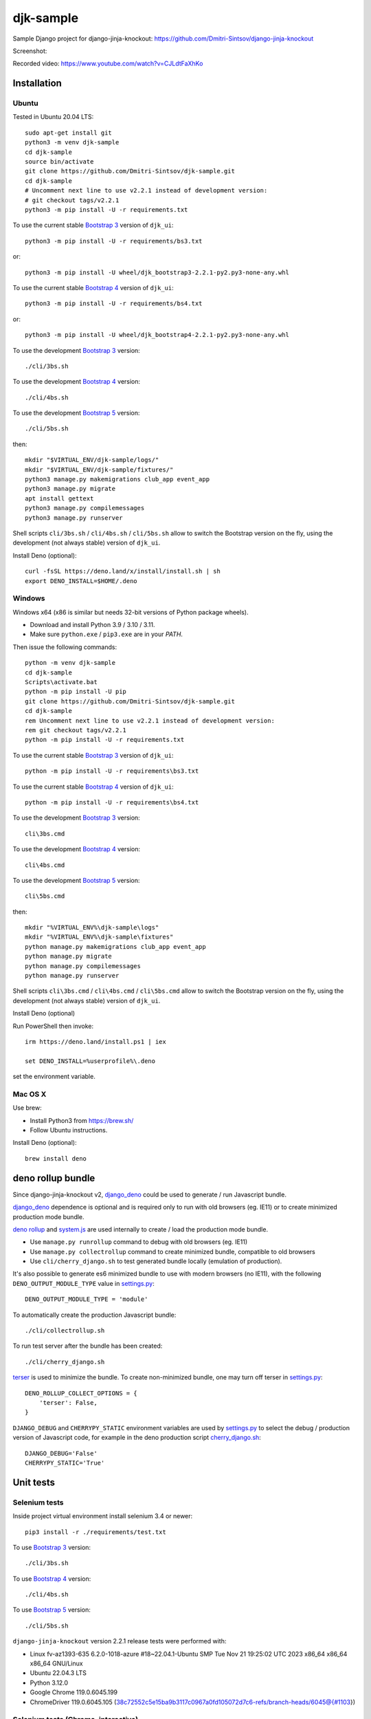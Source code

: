 ==========
djk-sample
==========

.. _Bootstrap 3: https://github.com/Dmitri-Sintsov/djk-bootstrap3
.. _Bootstrap 4: https://github.com/Dmitri-Sintsov/djk-bootstrap4
.. _Bootstrap 5: https://github.com/Dmitri-Sintsov/djk-bootstrap5
.. _Chrome: https://www.google.com/chrome/
.. _ChromeDriver: https://sites.google.com/a/chromium.org/chromedriver/
.. _cherry_django.sh: https://github.com/Dmitri-Sintsov/djk-sample/blob/master/cli/cherry_django.sh
.. _Firefox ESR: https://www.mozilla.org/en-US/firefox/organizations/
.. _fixtures_order: https://github.com/Dmitri-Sintsov/djk-sample/search?l=Python&q=fixtures_order&utf8=%E2%9C%93
.. _geckodriver: https://github.com/mozilla/geckodriver/releases
.. _django_deno: https://github.com/Dmitri-Sintsov/django-deno
.. _deno rollup: https://deno.land/x/drollup
.. _settings.py: https://github.com/Dmitri-Sintsov/djk-sample/blob/master/djk_sample/settings.py
.. _system.js: https://github.com/systemjs/systemjs
.. _dump_data: https://github.com/Dmitri-Sintsov/djk-sample/search?l=Python&q=dump_data&utf8=%E2%9C%93
.. _has_fixture: https://github.com/Dmitri-Sintsov/djk-sample/search?l=Python&q=has_fixture&utf8=%E2%9C%93
.. _djk_sample/tests.py: https://github.com/Dmitri-Sintsov/djk-sample/blob/master/djk_sample/tests.py
.. _terser: https://github.com/terser/terser


Sample Django project for django-jinja-knockout: https://github.com/Dmitri-Sintsov/django-jinja-knockout

.. image:: https://circleci.com/gh/Dmitri-Sintsov/djk-sample.svg?style=shield
    :target: https://circleci.com/gh/Dmitri-Sintsov/djk-sample
..
   https://iconarchive.com/show/android-lollipop-icons-by-dtafalonso/Youtube-icon.html
.. image:: https://icons.iconarchive.com/icons/dtafalonso/android-lollipop/24/Youtube-icon.png
    :alt: Watch selenium tests recorded videos.
    :target: https://www.youtube.com/channel/UCZTrByxVSXdyW0z3e3qjTsQ

Screenshot:

.. image:: https://raw.githubusercontent.com/wiki/Dmitri-Sintsov/djk-sample/djk_change_or_create_foreign_key_for_inline_form.png
   :width: 740px

Recorded video: https://www.youtube.com/watch?v=CJLdtFaXhKo

Installation
------------

Ubuntu
~~~~~~

.. highlight:: shell

Tested in Ubuntu 20.04 LTS::

    sudo apt-get install git
    python3 -m venv djk-sample
    cd djk-sample
    source bin/activate
    git clone https://github.com/Dmitri-Sintsov/djk-sample.git
    cd djk-sample
    # Uncomment next line to use v2.2.1 instead of development version:
    # git checkout tags/v2.2.1
    python3 -m pip install -U -r requirements.txt

To use the current stable `Bootstrap 3`_ version of ``djk_ui``::

    python3 -m pip install -U -r requirements/bs3.txt

or::

    python3 -m pip install -U wheel/djk_bootstrap3-2.2.1-py2.py3-none-any.whl

To use the current stable `Bootstrap 4`_ version of ``djk_ui``::

    python3 -m pip install -U -r requirements/bs4.txt

or::

    python3 -m pip install -U wheel/djk_bootstrap4-2.2.1-py2.py3-none-any.whl

To use the development `Bootstrap 3`_ version::

    ./cli/3bs.sh

To use the development `Bootstrap 4`_ version::

    ./cli/4bs.sh

To use the development `Bootstrap 5`_ version::

    ./cli/5bs.sh

then::

    mkdir "$VIRTUAL_ENV/djk-sample/logs/"
    mkdir "$VIRTUAL_ENV/djk-sample/fixtures/"
    python3 manage.py makemigrations club_app event_app
    python3 manage.py migrate
    apt install gettext
    python3 manage.py compilemessages
    python3 manage.py runserver

Shell scripts ``cli/3bs.sh`` / ``cli/4bs.sh`` / ``cli/5bs.sh`` allow to switch the Bootstrap version on the fly, using the development
(not always stable) version of ``djk_ui``.

Install Deno (optional)::

    curl -fsSL https://deno.land/x/install/install.sh | sh
    export DENO_INSTALL=$HOME/.deno


Windows
~~~~~~~

Windows x64 (x86 is similar but needs 32-bit versions of Python package wheels).

* Download and install Python 3.9 / 3.10 / 3.11.
* Make sure ``python.exe`` / ``pip3.exe`` are in your `PATH`.

Then issue the following commands::

    python -m venv djk-sample
    cd djk-sample
    Scripts\activate.bat
    python -m pip install -U pip
    git clone https://github.com/Dmitri-Sintsov/djk-sample.git
    cd djk-sample
    rem Uncomment next line to use v2.2.1 instead of development version:
    rem git checkout tags/v2.2.1
    python -m pip install -U -r requirements.txt

To use the current stable `Bootstrap 3`_ version of ``djk_ui``::

    python -m pip install -U -r requirements\bs3.txt

To use the current stable `Bootstrap 4`_ version of ``djk_ui``::

    python -m pip install -U -r requirements\bs4.txt

To use the development `Bootstrap 3`_ version::

    cli\3bs.cmd

To use the development `Bootstrap 4`_ version::

    cli\4bs.cmd

To use the development `Bootstrap 5`_ version::

    cli\5bs.cmd

then::

    mkdir "%VIRTUAL_ENV%\djk-sample\logs"
    mkdir "%VIRTUAL_ENV%\djk-sample\fixtures"
    python manage.py makemigrations club_app event_app
    python manage.py migrate
    python manage.py compilemessages
    python manage.py runserver

Shell scripts ``cli\3bs.cmd`` / ``cli\4bs.cmd`` / ``cli\5bs.cmd`` allow to switch the Bootstrap version on the fly, using the development
(not always stable) version of ``djk_ui``.

Install Deno (optional)

Run PowerShell then invoke::

    irm https://deno.land/install.ps1 | iex

    set DENO_INSTALL=%userprofile%\.deno

set the environment variable.

Mac OS X
~~~~~~~~

Use brew:

* Install Python3 from https://brew.sh/
* Follow Ubuntu instructions.

Install Deno (optional)::

    brew install deno

deno rollup bundle
------------------
Since django-jinja-knockout v2, `django_deno`_ could be used to generate / run Javascript bundle.

`django_deno`_ dependence is optional and is required only to run with old browsers (eg. IE11)
or to create minimized production mode bundle.

`deno rollup`_ and `system.js`_ are used internally to create / load the production mode bundle.

* Use ``manage.py runrollup`` command to debug with old browsers (eg. IE11)
* Use ``manage.py collectrollup`` command to create minimized bundle, compatible to old browsers
* Use ``cli/cherry_django.sh`` to test generated bundle locally (emulation of production).

It's also possible to generate es6 minimized bundle to use with modern browsers (no IE11), with the following
``DENO_OUTPUT_MODULE_TYPE`` value in `settings.py`_::

    DENO_OUTPUT_MODULE_TYPE = 'module'

To automatically create the production Javascript bundle::

    ./cli/collectrollup.sh

To run test server after the bundle has been created::

    ./cli/cherry_django.sh

`terser`_ is used to minimize the bundle. To create non-minimized bundle, one may turn off terser in `settings.py`_::

    DENO_ROLLUP_COLLECT_OPTIONS = {
        'terser': False,
    }

``DJANGO_DEBUG`` and ``CHERRYPY_STATIC`` environment variables are used by `settings.py`_ to select the debug /
production version of Javascript code, for example in the deno production script `cherry_django.sh`_::

    DJANGO_DEBUG='False'
    CHERRYPY_STATIC='True'

Unit tests
----------

Selenium tests
~~~~~~~~~~~~~~

Inside project virtual environment install selenium 3.4 or newer::

    pip3 install -r ./requirements/test.txt

To use `Bootstrap 3`_ version::

    ./cli/3bs.sh

To use `Bootstrap 4`_ version::

    ./cli/4bs.sh

To use `Bootstrap 5`_ version::

    ./cli/5bs.sh

``django-jinja-knockout`` version 2.2.1 release tests were performed with:

* Linux fv-az1393-635 6.2.0-1018-azure #18~22.04.1-Ubuntu SMP Tue Nov 21 19:25:02 UTC 2023 x86_64 x86_64 x86_64 GNU/Linux
* Ubuntu 22.04.3 LTS
* Python 3.12.0
* Google Chrome 119.0.6045.199
* ChromeDriver 119.0.6045.105 (38c72552c5e15ba9b3117c0967a0fd105072d7c6-refs/branch-heads/6045@{#1103})

Selenium tests (Chrome, interactive)
~~~~~~~~~~~~~~~~~~~~~~~~~~~~~~~~~~~~
Preferable method of interactive running Selenium tests is to use recent version of `Chrome`_ with compatible version of
`ChromeDriver`_. `ChromeDriver`_ binary should be extracted to one of the ``PATH`` directories or into
``$VIRTUAL_ENV/bin`` directory.

Install latest versions of `Chrome`_ / `ChromeDriver`_. Then run the following command::

    DJK_WEBDRIVER='selenium.webdriver.chrome.webdriver' python3 manage.py test

or, simply (will use default Selenium webdriver)::

    python3 manage.py test

Close ``Chrome`` window when the tests are complete. It should print the following message in the console::

    OK
    Destroying test database for alias 'default'...

Selenium tests (Firefox, interactive)
~~~~~~~~~~~~~~~~~~~~~~~~~~~~~~~~~~~~~
Not every version of `Firefox ESR`_ runs Selenium tests successfully due to bugs / incompatibilities of `geckodriver`_,
so it's not an recommended method to run interactive tests anymore, but one may try.

Selenium 3.0 or newer requires `geckodriver`_ to run with Firefox, which should be extracted to one of the ``PATH``
directories or into ``$VIRTUAL_ENV/bin`` directory.

Run the tests with the following command::

    DJK_WEBDRIVER='selenium.webdriver.firefox.webdriver' python3 manage.py test

Selenium tests (Chrome, remote shell)
~~~~~~~~~~~~~~~~~~~~~~~~~~~~~~~~~~~~~~

When using remote shell, one may install Xvfb::

    apt-get instal xvfb

to run tests in console this way::

    Xvfb :99 &
    export DISPLAY=:99
    python3 manage.py test

or this way::

    apt-get instal xvfb
    export DJK_WEBDRIVER='selenium.webdriver.chrome.webdriver'
    xvfb-run python3 manage.py test

See also:

* http://stackoverflow.com/questions/6183276/how-do-i-run-selenium-in-xvfb
* https://gist.github.com/alonisser/11192482

Selenium tests (headless Chrome)
~~~~~~~~~~~~~~~~~~~~~~~~~~~~~~~~
Easiest way to run Selenium tests remotely is to use built-in headless Chrome driver. Headless mode is supported by
recent versions of Chrome browser::

    DJK_WEBDRIVER='django_jinja_knockout.webdriver.headless_chrome.webdriver' python3 manage.py test

Selenium test (Linux Chromium)
~~~~~~~~~~~~~~~~~~~~~~~~~~~~~~
Linux Chromium usually is updated less often, providing more stable version of browser::

    DJK_WEBDRIVER='django_jinja_knockout.webdriver.chromium.webdriver' python3 manage.py test

Tox tests
~~~~~~~~~

Testing other Python versions with tox.

Note that python 3.5 tests requires tox 2.3.1 or newer version, while Ubuntu 14.04 LTS has older 1.6 version.
In such case install newer version of tox in the project virtual environment::

    pip3 install -U tox pip wheel setuptools

To run the test::

    tox -r -e py36-django-111-bs3

Tips
~~~~

To skip all or part of already executed tests uncomment one of ``# fixtures =`` definitions located before
`fixtures_order`_ list in `djk_sample/tests.py`_.

Newly introduced fixtures saved with `dump_data`_ Selenium command should be added in the proper place of
`fixtures_order`_ list to retain proper loading / checking order of the `has_fixture`_ method.
